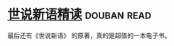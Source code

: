 * [[https://book.douban.com/subject/2159115/][世说新语精读]]    :douban:read:
最后还有《世说新语》 的原著，真的是超值的一本电子书。

